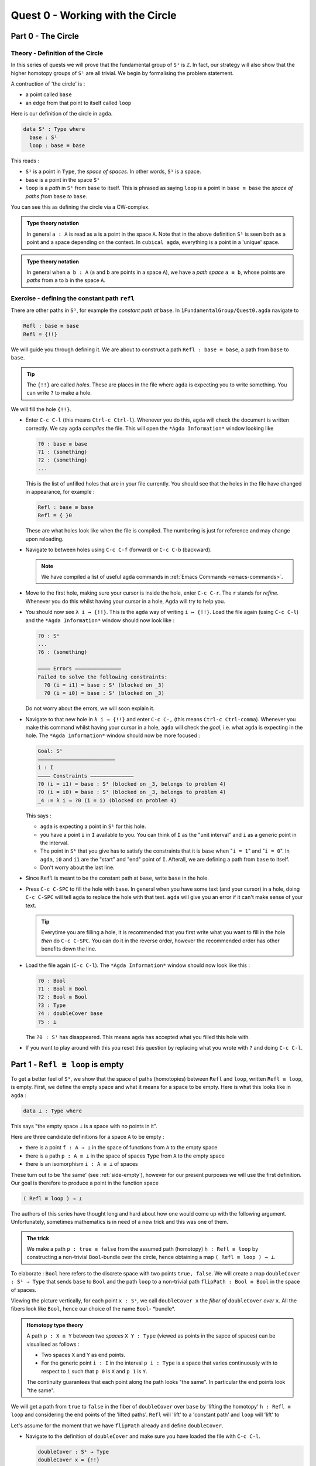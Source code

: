 .. _1-quest-0:

*********************************
Quest 0 - Working with the Circle
*********************************

.. _part-0:

Part 0 - The Circle
=====================================

Theory - Definition of the Circle
---------------------------------

In this series of quests we will prove that the fundamental group
of ``S¹`` is ``ℤ``.
In fact, our strategy will also show that the higher homotopy groups of
``S¹`` are all trivial.
We begin by formalising the problem statement.

A contruction of 'the circle' is :

- a point called ``base``
- an edge from that point to itself called ``loop``

Here is our definition of the circle in ``agda``.

.. code-block:: agda

   data S¹ : Type where
     base : S¹
     loop : base ≡ base

.. image:: image/S1-final.gif
  :width: 1000
  :alt: S1

This reads :

* ``S¹`` is a point in ``Type``, the *space of spaces*.
  In other words, ``S¹`` is a space.
* ``base`` is a point in the space ``S¹``
* ``loop`` is a *path* in ``S¹`` from ``base`` to itself.
  This is phrased as saying ``loop`` is a point in ``base ≡ base``
  the *space of paths from* ``base`` *to* ``base``.

You can see this as defining the circle via a CW-complex.

.. admonition:: Type theory notation

   In general ``a : A`` is read as ``a`` is a point
   in the space ``A``.
   Note that in the above definition ``S¹`` is seen
   both as a point and a space depending on the context.
   In ``cubical agda``,
   everything is a point in a 'unique' space.

.. admonition:: Type theory notation

   In general when ``a b : A``
   (``a`` and ``b`` are points in a space ``A``),
   we have a *path space* ``a ≡ b``,
   whose points are *paths* from
   ``a`` to ``b`` in the space ``A``.

Exercise - defining the constant path ``refl``
----------------------------------------------

There are other paths in ``S¹``,
for example the *constant path at* ``base``.
In ``1FundamentalGroup/Quest0.agda`` navigate to

.. code-block:: agda

   Refl : base ≡ base
   Refl = {!!}

We will guide you through defining it.
We are about to construct a path ``Refl : base ≡ base``,
a path from ``base`` to ``base``.

.. tip::

   The ``{!!}`` are called *holes*.
   These are places in the file where ``agda`` is expecting
   you to write something.
   You can write ``?`` to make a hole.

We will fill the hole ``{!!}``.

* Enter ``C-c C-l`` (this means ``Ctrl-c Ctrl-l``).
  Whenever you do this, ``agda`` will check the document is written correctly.
  We say ``agda`` *compiles* the file.
  This will open the ``*Agda Information*`` window looking like

  .. code-block::

     ?0 : base ≡ base
     ?1 : (something)
     ?2 : (something)
     ...

  This is the list of unfilled holes that are in your file currently.
  You should see that the holes in the file have changed in appearance,
  for example :

  .. code-block:: agda

     Refl : base ≡ base
     Refl = { }0

  These are what holes look like when the file is compiled.
  The numbering is just for reference and may change upon reloading.
* Navigate to between holes using ``C-c C-f`` (forward)
  or ``C-c C-b`` (backward).

  .. NOTE::

     We have compiled a list of useful ``agda`` commands in
     :ref:`Emacs Commands <emacs-commands>`.

* Move to the first hole, making sure your cursor is inside the hole,
  enter ``C-c C-r``. The ``r`` stands for *refine*.
  Whenever you do this whilst having your cursor in a hole,
  Agda will try to help you.

* You should now see ``λ i → {!!}``.
  This is the ``agda`` way of writing ``i ↦ {!!}``.
  Load the file again (using ``C-c C-l``) and
  the ``*Agda Information*`` window should now look like :

  .. code-block::

     ?0 : S¹
     ...
     ?6 : (something)

     ———— Errors ———————————————
     Failed to solve the following constraints:
       ?0 (i = i1) = base : S¹ (blocked on _3)
       ?0 (i = i0) = base : S¹ (blocked on _3)

  Do not worry about the errors,
  we will soon explain it.

* Navigate to that new hole in ``λ i → {!!}`` and
  enter ``C-c C-,`` (this means ``Ctrl-c Ctrl-comma``).
  Whenever you make this command whilst having your cursor in a hole,
  ``agda`` will check the *goal*, i.e. what ``agda`` is expecting in the hole.
  The ``*Agda information*`` window should now be more focused :

  .. code-block::

     Goal: S¹
     —————————————————————————
     i : I
     ———— Constraints ——————————————
     ?0 (i = i1) = base : S¹ (blocked on _3, belongs to problem 4)
     ?0 (i = i0) = base : S¹ (blocked on _3, belongs to problem 4)
     _4 := λ i → ?0 (i = i) (blocked on problem 4)

  This says :

  * ``agda`` is expecting a point in ``S¹`` for this hole.
  * you have a point ``i`` in ``I`` available to you.
    You can think of ``I`` as the "unit interval"
    and ``i`` as a generic point in the interval.
  * The point in ``S¹`` that you give has to satisfy the constraints that
    it is ``base`` when "``i = 1``" and "``i = 0``".
    In ``agda``, ``i0`` and ``i1`` are the "start" and "end" point of ``I``.
    Afterall, we are defining a path from ``base`` to itself.
  * Don't worry about the last line.

* Since ``Refl`` is meant to be the constant path at ``base``,
  write ``base`` in the hole.
* Press ``C-c C-SPC`` to fill the hole with ``base``.
  In general when you have some text (and your cursor) in a hole,
  doing ``C-c C-SPC`` will tell ``agda`` to replace the hole with that text.
  ``agda`` will give you an error if it can't make sense of your text.

  .. tip::

     Everytime you are filling a hole,
     it is recommended that you first write what you want to fill
     in the hole *then* do ``C-c C-SPC``.
     You can do it in the reverse order,
     however the recommended order has other benefits down the line.

* Load the file again (``C-c C-l``).
  The ``*Agda Information*`` window should now look like this :

  .. code-block:: agda

     ?0 : Bool
     ?1 : Bool ≅ Bool
     ?2 : Bool ≡ Bool
     ?3 : Type
     ?4 : doubleCover base
     ?5 : ⊥

  The ``?0 : S¹`` has disappeared.
  This means ``agda`` has accepted what you filled this hole with.
* If you want to play around with this you reset this question
  by replacing what you wrote with ``?`` and doing
  ``C-c C-l``.

.. _part-1:

Part 1 -  ``Refl ≡ loop`` is empty
==================================

To get a better feel of ``S¹``,
we show that the space of paths (homotopies) between
``Refl`` and ``loop``, written ``Refl ≡ loop``, is empty.
First, we define the empty space and what it means for a space to be empty.
Here is what this looks like in ``agda`` :

.. code-block:: agda

   data ⊥ : Type where

This says "the empty space ``⊥`` is a space with no points in it".

Here are three candidate definitions for a space ``A`` to be empty :

* there is a point ``f : A → ⊥``
  in the space of functions from ``A`` to the empty space
* there is a path ``p : A ≡ ⊥``
  in the space of spaces ``Type`` from ``A`` to the empty space
* there is an isomorphism ``i : A ≅ ⊥`` of spaces

These turn out to be 'the same'
(see :ref:`side-empty`),
however for our present purposes we will use the first definition.
Our goal is therefore to produce a point in the function space

.. code-block:: agda

   ( Refl ≡ loop ) → ⊥

The authors of this series have thought long and hard
about how one would come up with the following argument.
Unfortunately, sometimes mathematics is in need of a new trick
and this was one of them.

.. admonition:: The trick

   We make a path ``p : true ≡ false``
   from the assumed path (homotopy) ``h : Refl ≡ loop`` by
   constructing a non-trivial ``Bool``-bundle over the circle,
   hence obtaining a map ``( Refl ≡ loop ) → ⊥``.

To elaborate :
``Bool`` here refers to the discrete space with two points ``true, false``.
We will create a map ``doubleCover : S¹ → Type`` that sends
``base`` to ``Bool`` and the path ``loop`` to
a non-trivial path ``flipPath : Bool ≡ Bool`` in the space of spaces.

.. image:: image/doubleCover-final.gif
  :width: 1000
  :alt: doubleCover

Viewing the picture vertically,
for each point ``x : S¹``,
we call ``doubleCover x`` the *fiber of* ``doubleCover`` *over* ``x``.
All the fibers look like ``Bool``, hence our choice of the name ``Bool``- \*bundle*.

.. admonition:: Homotopy type theory

   A path ``p : X ≡ Y`` between two *spaces* ``X Y : Type``
   (viewed as points in the sapce of spaces)
   can be visualised as follows :

   * Two spaces ``X`` and ``Y`` as end points.
   * For the generic point ``i : I`` in the interval
     ``p i : Type`` is a space that varies continuously with to respect to ``i``
     such that ``p 0`` is ``X`` and ``p 1`` is ``Y``.

   The continuity guarantees that each point along the path looks "the same".
   In particular the end points look "the same".

We will get a path from ``true`` to ``false``
in the fiber of ``doubleCover`` over ``base``
by 'lifting the homotopy' ``h : Refl ≡ loop`` and
considering the end points of the 'lifted paths'.
``Refl`` will 'lift' to a 'constant path' and ``loop`` will 'lift' to

.. image:: image/lifted_loops.png
  :width: 1000
  :alt: liftedPaths

Let's assume for the moment that we have ``flipPath`` already and
define ``doubleCover``.

* Navigate to the definition of ``doubleCover`` and make sure
  you have loaded the file with ``C-c C-l``.

  .. code-block:: agda

     doubleCover : S¹ → Type
     doubleCover x = {!!}

* Navigate your cursor to the hole,
  write ``x`` and do ``C-c C-c``.
  The ``c`` stands for *cases*.
  You should now see two new holes :

  .. code-block:: agda

     doubleCover : S¹ → Type
     doubleCover base = {!!}
     doubleCover (loop i) = {!!}

  This means :
  ``S¹`` is made from a point ``base`` and an edge ``loop``,
  so a map out of ``S¹`` to a space is the same as choosing
  a poin admonitionan edge to map ``base`` and ``loop`` to respectively.
  Since ``loop`` is a path from ``base`` to itself,
  its image must also be a path from the image of ``base`` to itself.
* Use ``C-c C-f`` and/or ``C-c C-b`` to navigate to the first hole.
  We want to map ``base`` to ``Bool`` so
  fill the hole with ``Bool`` using ``C-c C-SPC``.
* Navigate to the second hole.
  Here ``loop i`` is a generic point in the path ``loop``,
  where ``i : I`` is a generic point of the 'unit interval'.
  We are assuming we have ``flipPath`` defined already
  and want to map ``loop`` to ``flipPath``,
  so ``loop i`` should map to a generic point in the path ``flipPath``.

  .. NOTE::

     We can use ``flipPath`` without completing the definition of ``flipPath``.

  Try filling the hole.
* Once you think you are done, reload the ``agda`` file with ``C-c C-l``
  and if it doesn't complain
  this means there are no problems with your definition.
  Compare your definition to that in ``1FundamentalGroup/Quest0Solutions.agda``
  to check that your definition is the one we want.
  Here is a definition that ``agda`` will accept, but is *not* what we need:

  .. raw:: html

     <p>
     <details>
     <summary>Bad definition</summary>

  .. code:: agda

     doubleCover : S¹ → Type
     doubleCover base = Bool
     doubleCover (loop i) = Bool

  .. raw:: html

     </details>
     </p>


Defining ``flipPath`` is quite involved and we will do so in the following part.


Part 2 - Defining ``flipPath`` via Univalence
=============================================

In this part, we will define the path ``flipPath : Bool ≡ Bool``.
Recall the picture of ``doubleCover``.

.. image:: image/doubleCover-final.gif
  :width: 1000
  :alt: doubleCover

This means we need ``flipPath`` to correspond to
the unique non-identity permutation of ``Bool``
that flips ``true`` and ``false``.

We proceed in steps :

1. Define the function ``Flip : Bool → Bool``.
2. Promote this to an isomorphism ``flipIso : Bool ≅ Bool``.
3. We use _univalence_ to turn ``flipIso`` into
   a path ``flipPath : Bool ≡ Bool``.
   The univalence axiom asserts that
   paths in ``Type`` - the space of spaces - correspond to
   homotopy-equivalences of spaces.
   As a corollary,
   we can make paths in ``Type`` from isomorphisms in ``Type``.

The function
------------

* In ``1FundamentalGroup/Quest0.agda``, navigate to :

.. code-block:: agda

  Flip : Bool → Bool
  Flip x = {!!}

* Write ``x`` inside the hole,
  and do ``C-c C-c`` with your cursor still inside.
  You should now see :

  .. code-block:: agda

    Flip : Bool → Bool
    Flip false = {!!}
    Flip true = {!!}

  This means :
  the space ``Bool`` is made of two points ``false, true`` and nothing else,
  so to map out of ``Bool`` it suffices
  to find images for ``false`` and ``true`` respectively.
* Since we want ``Flip`` to flip ``true`` and ``false``,
  fill the first hole with ``true`` and the second with ``false``.
* To check things have worked,
  try ``C-c C-d``. (``d`` stands for _deduce_.)
  Then ``agda`` will ask you to input an expression.
  Enter ``Flip``.
  In the ``*Agda Information*`` window,
  you should see

  .. code-block:: agda

    Bool → Bool


  This means ``agda`` recognises ``Flip`` as a well-formulated term
  and is a point in the space of maps from ``Bool`` to ``Bool``.
* We can also ask ``agda`` to compute outputs of ``Flip``.
  Try ``C-c C-n`` (``n`` stands for _normalise_),
  ``agda`` should again be asking for an expression.
  Enter ``Flip true``.
  In the ``*Agda Information*`` window, you should see ``false``, as desired.

The isomorphism
---------------

* Navigate to

  .. code-block:: agda

    flipIso : Bool ≅ Bool
    flipIso = {!!}

* Refine with ``C-c C-r``.
  You should now see

  .. code-block:: agda

    flipIso : Bool ≅ Bool
    flipIso = iso {!!} {!!} {!!} {!!}

* ``iso`` belongs to the following space :

  .. code-block:: agda

     iso : (fun : A→ B) (inv : B→ A)
       (rightInv : section fun inv) (leftInv : retract fun inv) →
       A ≅ B

  which says that ``iso`` will produce an isomorphism from ``A`` to ``B``
  given a map ``fun`` forwards and an inverse ``inv`` backwards,
  and points of the space ``section fun inv`` and ``retract fun inv``.
  Try to find out what ``section`` and ``retract`` are
  by doing ``C-c C-n`` and entering their respective names.
  They should respectively say that
  ``inv`` is a right and left inverse of ``fun``.

* Check that ``agda`` expects functions ``Bool → Bool``
  to go in the first two holes.
  This is because it is expecting a function and its inverse,
  respectively,
  so fill them with ``Flip`` and its inverse ``Flip``.
* Check the goal of the next two holes.
  They should be

  .. code-block:: agda

    section Flip Flip

  and

  .. code-block:: agda

     retract Flip Flip

* Write the following so that your code looks like

  .. code-block:: agda

    flipIso : Bool ≅ Bool
    flipIso = iso Flip Flip {!!} {!!} where

      rightInv : section Flip Flip
      rightInv x = {!!}

      leftInv : retract Flip Flip
      leftInv x = {!!}

  The ``where`` allows you to make definitions local to the current definition,
  in the sense that you will not be able to access
  ``rightInv`` and ``leftInv`` outside this proof.

  .. danger::

     ``agda`` is indentation and space sensitive.
     So the parts after ``where`` must be indented.

  .. raw:: html

     <p>
     <details>
     <summary>Skipped step</summary>

  * To find out why we put ``rightInv x`` on the left you can try
     .. code-block::

        flipIso : Bool ≅ Bool
        flipIso = iso Flip Flip {!!} {!!} where

           rightInv : section Flip Flip
           rightInv = {!!}

           leftInv : retract Flip Flip
           leftInv = {!!}

  * Check the goal of the hole ``rightInv = {!!}`` and try using ``C-c C-r``.
    It should give you ``λ x → {!!}``.
    This says it's asking for something for each ``x : Bool``.
    (Recall that ``λ x → {!!}`` is the ``agda`` notation for
    ``x ↦ {!!}``.)
    If you check the goal you can find out what it wants
    and that you have available ``x : Bool``.
  * To do a proof for each ``x : Bool``, we can also just stick
    ``x`` before the ``=`` and do away with the ``λ`` like this :

    .. code-block:: agda

       flipIso : Bool ≅ Bool
       flipIso = iso Flip Flip {!!} {!!} where

          rightInv : section Flip Flip
          rightInv x = {!!}

          leftInv : retract Flip Flip
          leftInv = {!!}

  .. raw:: html

     </details>
     </p>

* Check the goal of the hole ``rightInv x = {!!}``.
  In the ``*Agda Information*`` window, you should see

  .. code-block:: agda

     Goal: Flip (Flip x) ≡ x
     —————————————————————————————————
     x : Bool

  Try to prove this.

  .. raw:: html

     <p>
     <details>
     <summary>Hint</summary>

  You need to case on what ``x`` can be.
  Then for the case of ``true`` and ``false``,
  try ``C-c C-r`` to see if ``agda`` can help.

  The added benefit of having ``x`` before the ``=``
  is exactly this - that we can case on what ``x`` can be.
  This is called *pattern matching*.

  .. raw:: html

     </details>
     </p>

* Do the same for ``leftInv x = {!!}``.
* Fill in the missing goals using ``rightInv``, ``leftInv``.
* Use ``C-c C-d`` to check that ``agda`` is okay with ``flipIso``.

The path
--------

* Navigate to

  .. code-block:: agda

    flipPath : Bool ≡ Bool
    flipPath = {!!}

* In the hole, write in ``isoToPath`` and refine with ``C-c C-r``.
  You should now have

  .. code-block:: agda

    flipPath : Bool ≡ Bool
    flipPath = isoToPath {!!}

  If you check the new hole, you should see that
  ``agda`` is expecting an isomorphism ``Bool ≅ Bool``.

  ``isoToPath`` is the function from the cubical library
  that converts isomorphisms between spaces
  into paths between the corresponding points in the space of spaces ``Type``.
* Fill in the hole with ``flipIso``
  and use ``C-c C-d`` to check ``agda`` is happy with ``flipPath``.
* Try ``C-c C-n`` with ``transport flipPath false``.
  You should get ``true`` in the ``*Agda Information*`` window.

  What ``transport`` did is it took the path ``flipPath`` in the
  space of spaces ``Type`` and followed the point ``false``
  as ``Bool`` is transformed along ``flipPath``.
  The end result is of course ``true``,
  since ``flipPath`` is the path obtained from ``flip``!

.. _part-3:

Part 3 - Lifting paths using ``doubleCover``
============================================

By the end of this page we will have shown that
``refl ≡ loop`` is an empty space.
In ``1FundamentalGroup/Quest0.agda`` locate

.. code-block:: agda

   Refl≢loop : Refl ≡ loop → ⊥
   Refl≢loop h = ?

The cubical library has the result
``true≢false : true ≡ false → ⊥``
which says that the space of paths in ``Bool``
from ``true`` to ``false`` is empty.
We will assume it here and leave the proof as a side quest,
see :ref:`side-true-not-false`.

* Load the file with ``C-c C-l`` and navigate to the hole.* Write ``true≢false`` in the hole and refine using ``C-c C-r``,
  ``agda`` knows ``true≢false`` maps to ``⊥`` so it automatically
  will make a new hole.
* Check the goal in the new hole using ``C-c C-,``
  it should be asking for a path from ``true`` to ``false``.

To give this path we need to visualise 'lifting' ``Refl``, ``loop``
and the homotopy ``h : Refl ≡ loop``
along the Boolean-bundle ``doubleCover``.
When we 'lift' ``Refl`` - starting at the point ``true : doubleCover base`` -
itwill still be a constant path at ``true``,
drawn as a dot ``true``.
When we 'lift' ``loop`` - starting at the point ``true : doubleCover base`` -
it will look like

.. image:: image/lifted_loops.png
  :width: 1000
  :alt: liftedPaths

The homotopy ``h : Refl ≡ loop`` is 'lifted'
(starting at 'lifted ``Refl``')
to some kind of surface

.. image:: image/lifted_homotopy.png
  :width: 1000
  :alt: liftedHomotopy

According to the pictures the end point of the 'lifted'
``Refl`` is ``true`` and the end point of the 'lifted' ``loop`` is ``false``.
We are interested in the end points of each
'lifted paths' in the 'lifted homotopy',
since this forms a path in the endpoint fiber ``doubleCover base``
from ``true`` to ``false``.

We can evaluate the end points of both 'lifted paths' by using
something in the cubical library (called ``subst``) which we call ``endPt``.

.. code-block:: agda

   endPt : (B : A → Type) (p : x ≡ y) (bx : B x) → B y

.. NOTE::

   It says given a bundle ``B`` over space ``A``,
   a path ``p`` from ``x : A`` to ``y : A``, and
   a point ``bx`` above ``x``,
   we can get the end point of 'lifted ``p`` starting at ``bx``'.
   So let's make the function that takes
   a path from ``base`` to ``base`` and spits out the end point
   of the 'lifted path' starting at ``true``.

.. code-block:: agda

   endPtOfTrue : (p : base ≡ base) → doubleCover base
   endPtOfTrue p = ?

Try filling in ``endPtOfTrue`` using ``endPt``
and the skills you have developed so far.
You can verify our expectation that ``endPtOfTrue Refl`` is ``true``
and ``endPtOfTrue loop`` is ``false`` using ``C-c C-n``.

Lastly we need to make the function ``endPtOfTrue``
take the path ``h : Refl ≡ loop`` to a path from ``true`` to ``false``.
In general if ``f : A → B`` is a function and ``p`` is a path
between points ``x y : A`` then we get a map ``cong f p``
from ``f x`` to ``f y``.
(Note that ``p`` here is actually a homotopy ``h``.)

.. code-block:: agda

   cong : (f : A → B) → (p : x ≡ y) → f x ≡ f y


Using ``cong`` and ``endPtOfTrue`` you should be able to complete ``Quest0``.
If you have done everything correctly you can reload ``agda`` and see that
you have no remaining goals.
